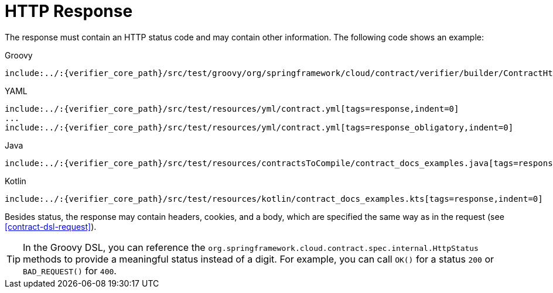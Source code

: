 [[contract-dsl-response]]
= HTTP Response

The response must contain an HTTP status code and may contain other information. The
following code shows an example:

====
[source,groovy,indent=0,subs="verbatim,attributes",role="primary"]
.Groovy
----
include:../:{verifier_core_path}/src/test/groovy/org/springframework/cloud/contract/verifier/builder/ContractHttpDocsSpec.groovy[tags=response,indent=0]
----

[source,yml,indent=0,subs="verbatim,attributes",role="secondary"]
.YAML
----
include:../:{verifier_core_path}/src/test/resources/yml/contract.yml[tags=response,indent=0]
...
include:../:{verifier_core_path}/src/test/resources/yml/contract.yml[tags=response_obligatory,indent=0]
----

[source,java,indent=0,subs="verbatim,attributes",role="secondary"]
.Java
----
include:../:{verifier_core_path}/src/test/resources/contractsToCompile/contract_docs_examples.java[tags=response,indent=0]
----

[source,kotlin,indent=0,subs="verbatim,attributes",role="secondary"]
.Kotlin
----
include:../:{verifier_core_path}/src/test/resources/kotlin/contract_docs_examples.kts[tags=response,indent=0]
----
====

Besides status, the response may contain headers, cookies, and a body, which are
specified the same way as in the request (see <<contract-dsl-request>>).

TIP: In the Groovy DSL, you can reference the `org.springframework.cloud.contract.spec.internal.HttpStatus`
methods to provide a meaningful status instead of a digit. For example, you can call
`OK()` for a status `200` or `BAD_REQUEST()` for `400`.

